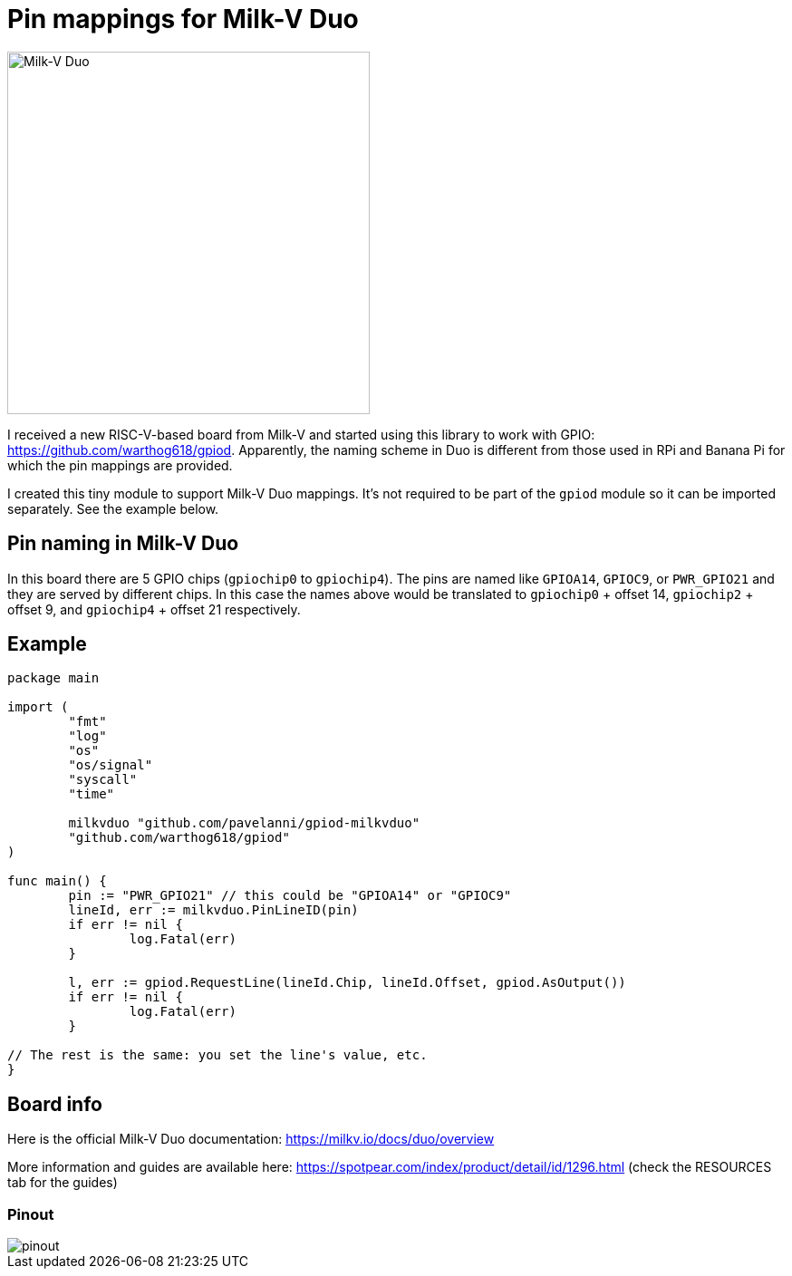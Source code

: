 = Pin mappings for Milk-V Duo
:imagesdir: ./images

image::duo-v1.2.png[Milk-V Duo,width=400]

I received a new RISC-V-based board from Milk-V and started using this library to work with GPIO: https://github.com/warthog618/gpiod.
Apparently, the naming scheme in Duo is different from those used in RPi and Banana Pi for which the pin mappings are provided.

I created this tiny module to support Milk-V Duo mappings.
It's not required to be part of the `gpiod` module so it can be imported separately.
See the example below.

== Pin naming in Milk-V Duo

In this board there are 5 GPIO chips (`gpiochip0` to `gpiochip4`).
The pins are named like `GPIOA14`, `GPIOC9`, or `PWR_GPIO21` and they are served by different chips.
In this case the names above would be translated to `gpiochip0` + offset 14, `gpiochip2` + offset 9,
and `gpiochip4` + offset 21 respectively.

== Example


[source,go]
----
package main

import (
	"fmt"
	"log"
	"os"
	"os/signal"
	"syscall"
	"time"

	milkvduo "github.com/pavelanni/gpiod-milkvduo"
	"github.com/warthog618/gpiod"
)

func main() {
	pin := "PWR_GPIO21" // this could be "GPIOA14" or "GPIOC9"
	lineId, err := milkvduo.PinLineID(pin)
	if err != nil {
		log.Fatal(err)
	}

	l, err := gpiod.RequestLine(lineId.Chip, lineId.Offset, gpiod.AsOutput())
	if err != nil {
		log.Fatal(err)
	}

// The rest is the same: you set the line's value, etc.
}
----

== Board info

Here is the official Milk-V Duo documentation: https://milkv.io/docs/duo/overview

More information and guides are available here: https://spotpear.com/index/product/detail/id/1296.html (check the RESOURCES tab for the guides)

=== Pinout

image::pinout.webp[]